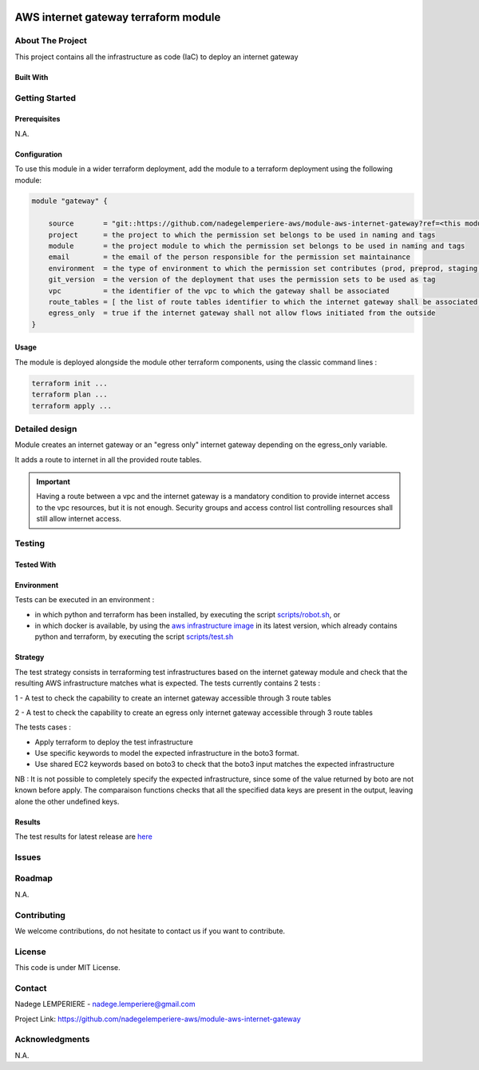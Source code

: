 .. image:: docs/imgs/logo.png
   :alt: Logo

=====================================
AWS internet gateway terraform module
=====================================

About The Project
=================

This project contains all the infrastructure as code (IaC) to deploy an internet gateway

.. image:: https://badgen.net/github/checks/nadegelemperiere-aws/module-aws-internet-gateway
   :target: https://github.com/nadegelemperiere-aws/module-aws-internet-gateway/actions/workflows/release.yml
   :alt: Status
.. image:: https://img.shields.io/static/v1?label=license&message=MIT&color=informational
   :target: ./LICENSE
   :alt: License
.. image:: https://badgen.net/github/commits/nadegelemperiere-aws/module-aws-internet-gateway/main
   :target: https://github.com/nadegelemperiere-aws/robotframework
   :alt: Commits
.. image:: https://badgen.net/github/last-commit/nadegelemperiere-aws/module-aws-internet-gateway/main
   :target: https://github.com/nadegelemperiere-aws/robotframework
   :alt: Last commit

Built With
----------

.. image:: https://img.shields.io/static/v1?label=terraform&message=1.6.4&color=informational
   :target: https://www.terraform.io/docs/index.html
   :alt: Terraform
.. image:: https://img.shields.io/static/v1?label=terraform%20AWS%20provider&message=5.26.0&color=informational
   :target: https://registry.terraform.io/providers/hashicorp/aws/latest/docs
   :alt: Terraform AWS provider

Getting Started
===============

Prerequisites
-------------

N.A.

Configuration
-------------

To use this module in a wider terraform deployment, add the module to a terraform deployment using the following module:

.. code:: terraform

    module "gateway" {

        source       = "git::https://github.com/nadegelemperiere-aws/module-aws-internet-gateway?ref=<this module version>"
        project      = the project to which the permission set belongs to be used in naming and tags
        module       = the project module to which the permission set belongs to be used in naming and tags
        email        = the email of the person responsible for the permission set maintainance
        environment  = the type of environment to which the permission set contributes (prod, preprod, staging, sandbox, ...) to be used in naming and tags
        git_version  = the version of the deployment that uses the permission sets to be used as tag
        vpc          = the identifier of the vpc to which the gateway shall be associated
        route_tables = [ the list of route tables identifier to which the internet gateway shall be associated ]
        egress_only  = true if the internet gateway shall not allow flows initiated from the outside
    }

Usage
-----

The module is deployed alongside the module other terraform components, using the classic command lines :

.. code:: bash

    terraform init ...
    terraform plan ...
    terraform apply ...

Detailed design
===============

.. image:: docs/imgs/module.png
   :alt: Module architecture

Module creates an internet gateway or an "egress only" internet gateway depending on the egress_only variable.

It adds a route to internet in all the provided route tables.


.. IMPORTANT::
    Having a route between a vpc and the internet gateway is a mandatory condition to provide internet access to the vpc resources, but it is not enough. Security groups and access control list controlling resources shall still allow internet access.

Testing
=======

Tested With
-----------


.. image:: https://img.shields.io/static/v1?label=aws_iac_keywords&message=v1.5.0&color=informational
   :target: https://github.com/nadegelemperiere-aws/robotframework
   :alt: AWS iac keywords
.. image:: https://img.shields.io/static/v1?label=python&message=3.12&color=informational
   :target: https://www.python.org
   :alt: Python
.. image:: https://img.shields.io/static/v1?label=robotframework&message=6.1.1&color=informational
   :target: http://robotframework.org/
   :alt: Robotframework
.. image:: https://img.shields.io/static/v1?label=boto3&message=1.29.3&color=informational
   :target: https://boto3.amazonaws.com/v1/documentation/api/latest/index.html
   :alt: Boto3

Environment
-----------

Tests can be executed in an environment :

* in which python and terraform has been installed, by executing the script `scripts/robot.sh`_, or

* in which docker is available, by using the `aws infrastructure image`_ in its latest version, which already contains python and terraform, by executing the script `scripts/test.sh`_

.. _`aws infrastructure image`: https://github.com/nadegelemperiere-docker/terraform-python-awscli
.. _`scripts/robot.sh`: scripts/robot.sh
.. _`scripts/test.sh`: scripts/test.sh

Strategy
--------

The test strategy consists in terraforming test infrastructures based on the internet gateway module and check that the resulting AWS infrastructure matches what is expected.
The tests currently contains 2 tests :

1 - A test to check the capability to create an internet gateway accessible through 3 route tables

2 - A test to check the capability to create an egress only internet gateway accessible through 3 route tables

The tests cases :

* Apply terraform to deploy the test infrastructure

* Use specific keywords to model the expected infrastructure in the boto3 format.

* Use shared EC2 keywords based on boto3 to check that the boto3 input matches the expected infrastructure

NB : It is not possible to completely specify the expected infrastructure, since some of the value returned by boto are not known before apply. The comparaison functions checks that all the specified data keys are present in the output, leaving alone the other undefined keys.

Results
-------

The test results for latest release are here_

.. _here: https://nadegelemperiere-aws.github.io/module-aws-internet-gateway/report.html

Issues
======

.. image:: https://img.shields.io/github/issues/nadegelemperiere-aws/module-aws-internet-gateway.svg
   :target: https://github.com/nadegelemperiere-aws/module-aws-internet-gateway/issues
   :alt: Open issues
.. image:: https://img.shields.io/github/issues-closed/nadegelemperiere-aws/module-aws-internet-gateway.svg
   :target: https://github.com/nadegelemperiere-aws/module-aws-internet-gateway/issues
   :alt: Closed issues

Roadmap
=======

N.A.

Contributing
============

.. image:: https://contrib.rocks/image?repo=nadegelemperiere-aws/module-aws-internet-gateway
   :alt: GitHub Contributors Image

We welcome contributions, do not hesitate to contact us if you want to contribute.

License
=======

This code is under MIT License.

Contact
=======

Nadege LEMPERIERE - nadege.lemperiere@gmail.com

Project Link: `https://github.com/nadegelemperiere-aws/module-aws-internet-gateway`_

.. _`https://github.com/nadegelemperiere-aws/module-aws-internet-gateway`: https://github.com/nadegelemperiere-aws/module-aws-internet-gateway

Acknowledgments
===============

N.A.
